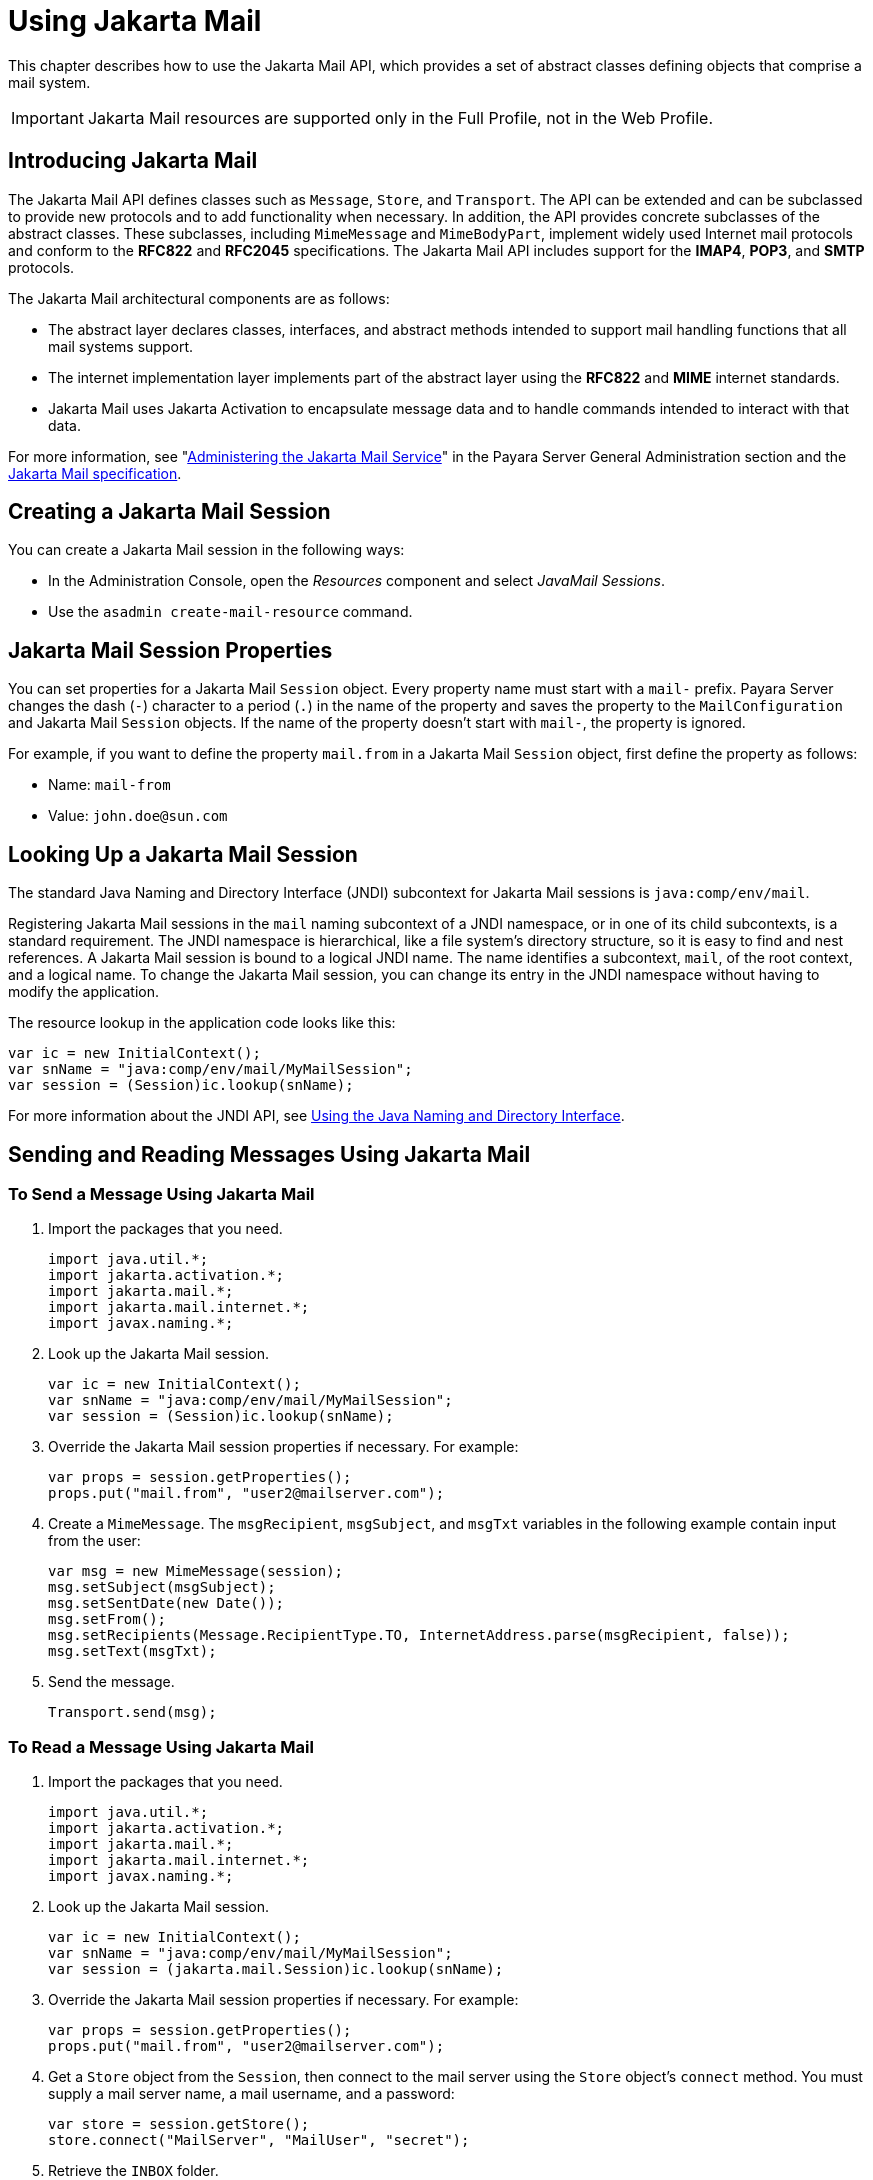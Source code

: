 [[using-jakarta-mail-api]]
= Using Jakarta Mail

This chapter describes how to use the Jakarta Mail API, which provides a set of abstract classes defining objects that comprise a mail system.

IMPORTANT: Jakarta Mail resources are supported only in the Full Profile, not in the Web Profile.

[[introducing-jakarta-mail]]
== Introducing Jakarta Mail

The Jakarta Mail API defines classes such as `Message`, `Store`, and `Transport`. The API can be extended and can be subclassed to provide new protocols and to add functionality when necessary. In addition, the API provides concrete subclasses of the abstract classes. These subclasses, including `MimeMessage` and `MimeBodyPart`, implement widely
used Internet mail protocols and conform to the *RFC822* and *RFC2045* specifications. The Jakarta Mail API includes support for the *IMAP4*, *POP3*, and *SMTP* protocols.

The Jakarta Mail architectural components are as follows:

* The abstract layer declares classes, interfaces, and abstract methods intended to support mail handling functions that all mail systems support.
* The internet implementation layer implements part of the abstract layer using the *RFC822* and *MIME* internet standards.
* Jakarta Mail uses Jakarta Activation to encapsulate message data and to handle commands intended to interact with that data.

For more information, see "xref:Technical Documentation/Payara Server Documentation/General Administration/javamail.adoc[Administering the Jakarta Mail Service]" in the Payara Server General Administration section and the https://jakarta.ee/specifications/mail[Jakarta Mail specification].

[[creating-a-jakarta-mail-session]]
== Creating a Jakarta Mail Session

You can create a Jakarta Mail session in the following ways:

* In the Administration Console, open the _Resources_ component and select _JavaMail Sessions_.
* Use the `asadmin create-mail-resource` command.

[[jakarta-mail-session-properties]]
== Jakarta Mail Session Properties

You can set properties for a Jakarta Mail `Session` object. Every property
name must start with a `mail-` prefix. Payara Server changes the dash (`-`) character to a period (`.`) in the name of the property and
saves the property to the `MailConfiguration` and Jakarta Mail `Session` objects. If the name of the property doesn't start with `mail-`, the property is ignored.

For example, if you want to define the property `mail.from` in a Jakarta Mail `Session` object, first define the property as follows:

* Name:  `mail-from`
* Value: `john.doe@sun.com`

[[looking-up-a-jakarta-mail-session]]
== Looking Up a Jakarta Mail Session

The standard Java Naming and Directory Interface (JNDI) subcontext for Jakarta Mail sessions is `java:comp/env/mail`.

Registering Jakarta Mail sessions in the `mail` naming subcontext of a JNDI namespace, or in one of its child subcontexts, is a standard requirement.
The JNDI namespace is hierarchical, like a file system's directory structure,
so it is easy to find and nest references. A Jakarta Mail session is bound to a logical JNDI name. The name identifies a subcontext, `mail`, of the root context, and a logical name. To change the Jakarta Mail session, you can change its entry in the JNDI namespace without having to modify the application.

The resource lookup in the application code looks like this:

[source,java]
----
var ic = new InitialContext();
var snName = "java:comp/env/mail/MyMailSession";
var session = (Session)ic.lookup(snName);
----

For more information about the JNDI API, see xref:Technical Documentation/application-development-guide:jndi.adoc#using-the-java-naming-and-directory-interface[Using the Java Naming and Directory Interface].

[[sending-and-reading-messages-using-jakarta-mail]]
== Sending and Reading Messages Using Jakarta Mail

[[to-send-a-message-using-jakarta-mail]]
=== To Send a Message Using Jakarta Mail

. Import the packages that you need.
+
[source,java]
----
import java.util.*;
import jakarta.activation.*;
import jakarta.mail.*;
import jakarta.mail.internet.*;
import javax.naming.*;
----

. Look up the Jakarta Mail session.
+
[source,java]
----
var ic = new InitialContext();
var snName = "java:comp/env/mail/MyMailSession";
var session = (Session)ic.lookup(snName);
----

. Override the Jakarta Mail session properties if necessary. For example:
+
[source,java]
----
var props = session.getProperties();
props.put("mail.from", "user2@mailserver.com");
----

. Create a `MimeMessage`. The `msgRecipient`, `msgSubject`, and `msgTxt` variables in the following example contain input from the user:
+
[source,java]
----
var msg = new MimeMessage(session);
msg.setSubject(msgSubject);
msg.setSentDate(new Date());
msg.setFrom();
msg.setRecipients(Message.RecipientType.TO, InternetAddress.parse(msgRecipient, false));
msg.setText(msgTxt);
----

. Send the message.
+
[source,java]
----
Transport.send(msg);
----

[[to-read-a-message-using-jakarta-mail]]
=== To Read a Message Using Jakarta Mail

. Import the packages that you need.
+
[source,java]
----
import java.util.*;
import jakarta.activation.*;
import jakarta.mail.*;
import jakarta.mail.internet.*;
import javax.naming.*;
----

. Look up the Jakarta Mail session.
+
[source,java]
----
var ic = new InitialContext();
var snName = "java:comp/env/mail/MyMailSession";
var session = (jakarta.mail.Session)ic.lookup(snName);
----

. Override the Jakarta Mail session properties if necessary. For example:
+
[source,java]
----
var props = session.getProperties();
props.put("mail.from", "user2@mailserver.com");
----

. Get a `Store` object from the `Session`, then connect to the mail server using the `Store` object's `connect` method. You must supply a mail server name, a mail username, and a password:
+
[source,java]
----
var store = session.getStore();
store.connect("MailServer", "MailUser", "secret");
----

. Retrieve the `INBOX` folder.
+
[source,java]
----
Folder folder = store.getFolder("INBOX");
----

. It is efficient to read the `Message` objects (which represent messages on the server) into an array or a collection.
+
[source,java]
----
Message[] messages = folder.getMessages();
----

[[using-application-scoped-jakarta-mail-resources]]
== Using Application-Scoped Jakarta Mail Resources

You can define an application-scoped Jakarta Mail or other resource for an enterprise application, web module, EJB module, connector module, or application client module by supplying a `payara-resources.xml` deployment descriptor file.

For more details, see "xref:Technical Documentation/Payara Server Documentation/Application Deployment/deploying-applications.adoc#application-scoped-resources[Application-Scoped Resources]" in the Payara Server Application Deployment section.
